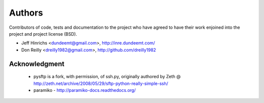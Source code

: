 Authors
========

Contributors of code, tests and documentation to the project who have agreed
to have their work enjoined into the project and project license (BSD).

* Jeff Hinrichs <dundeemt@gmail.com>, http://inre.dundeemt.com/
* Don Reilly <dreilly1982@gmail.com>, http://github.com/dreilly1982



Acknowledgment
---------------
 * pysftp is a fork, with permission, of ssh.py, originally authored by
   Zeth @ http://zeth.net/archive/2008/05/29/sftp-python-really-simple-ssh/

 * paramiko - http://paramiko-docs.readthedocs.org/